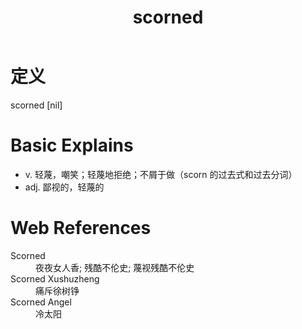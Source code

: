 #+title: scorned
#+roam_tags:英语单词

* 定义
  
scorned [nil]

* Basic Explains
- v. 轻蔑，嘲笑；轻蔑地拒绝；不屑于做（scorn 的过去式和过去分词）
- adj. 鄙视的，轻蔑的

* Web References
- Scorned :: 夜夜女人香; 残酷不伦史; 蔑视残酷不伦史
- Scorned Xushuzheng :: 痛斥徐树铮
- Scorned Angel :: 冷太阳
